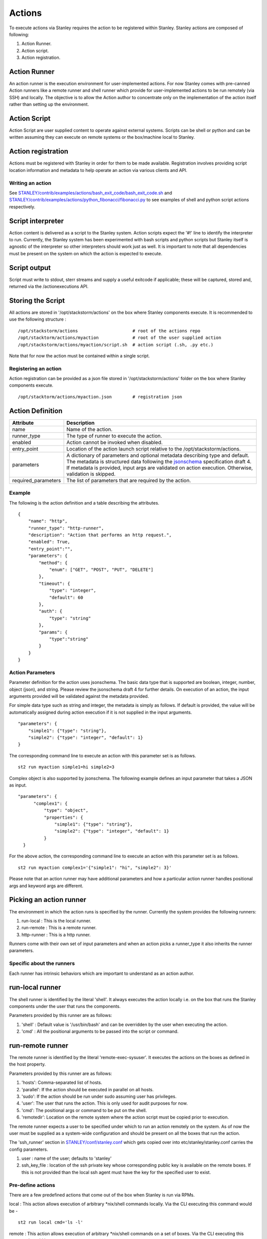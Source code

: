 Actions
=======

To execute actions via Stanley requires the action to be registered
within Stanley. Stanley actions are composed of following:

1. Action Runner.
2. Action script.
3. Action registration.

Action Runner
^^^^^^^^^^^^^

An action runner is the execution environment for user-implemented
actions. For now Stanley comes with pre-canned Action runners like a
remote runner and shell runner which provide for user-implemented
actions to be run remotely (via SSH) and locally. The objective is to
allow the Action author to concentrate only on the implementation of the
action itself rather than setting up the environment.

Action Script
^^^^^^^^^^^^^

Action Script are user supplied content to operate against external
systems. Scripts can be shell or python and can be written assuming they
can execute on remote systems or the box/machine local to Stanley.

Action registration
^^^^^^^^^^^^^^^^^^^

Actions must be registered with Stanley in order for them to be made
available. Registration involves providing script location information
and metadata to help operate an action via various clients and API.

Writing an action
~~~~~~~~~~~~~~~~~

See
`STANLEY/contrib/examples/actions/bash\_exit\_code/bash\_exit\_code.sh <../contrib/examples/actions/bash_exit_code/bash_exit_code.sh>`__
and
`STANLEY/contrib/examples/actions/python\_fibonacci/fibonacci.py <../contrib/examples/actions/python_fibonacci/fibonacci.py>`__
to see examples of shell and python script actions respectively.

Script interpreter
^^^^^^^^^^^^^^^^^^

Action content is delivered as a script to the Stanley system. Action
scripts expect the '#!' line to identify the interpreter to run.
Currently, the Stanley system has been experimented with bash scripts
and python scripts but Stanley itself is agnostic of the interpreter so
other interpreters should work just as well. It is important to note
that all dependencies must be present on the system on which the action
is expected to execute.

Script output
^^^^^^^^^^^^^

Script must write to stdout, sterr streams and supply a useful exitcode
if applicable; these will be captured, stored and, returned via the
/actionexecutions API.

Storing the Script
^^^^^^^^^^^^^^^^^^

All actions are stored in '/opt/stackstorm/actions' on the box where
Stanley components execute. It is recommended to use the following
structure :

::

    /opt/stackstorm/actions                     # root of the actions repo
    /opt/stacktorm/actions/myaction             # root of the user supplied action
    /opt/stackstorm/actions/myaction/script.sh  # action script (.sh, .py etc.)

Note that for now the action must be contained within a single script.

Registering an action
~~~~~~~~~~~~~~~~~~~~~

Action registration can be provided as a json file stored in
'/opt/stackstorm/actions' folder on the box where Stanley components
execute.

::

    /opt/stacktorm/actions/myaction.json        # registration json

Action Definition
^^^^^^^^^^^^^^^^^

+------------------------+-------------------------------------------------------------------------------------------------------------------------------------------------------------------------------------------------------------------------------------------------------------------------------------------------------+
| Attribute              | Description                                                                                                                                                                                                                                                                                           |
+========================+=======================================================================================================================================================================================================================================================================================================+
| name                   | Name of the action.                                                                                                                                                                                                                                                                                   |
+------------------------+-------------------------------------------------------------------------------------------------------------------------------------------------------------------------------------------------------------------------------------------------------------------------------------------------------+
| runner\_type           | The type of runner to execute the action.                                                                                                                                                                                                                                                             |
+------------------------+-------------------------------------------------------------------------------------------------------------------------------------------------------------------------------------------------------------------------------------------------------------------------------------------------------+
| enabled                | Action cannot be invoked when disabled.                                                                                                                                                                                                                                                               |
+------------------------+-------------------------------------------------------------------------------------------------------------------------------------------------------------------------------------------------------------------------------------------------------------------------------------------------------+
| entry\_point           | Location of the action launch script relative to the /opt/stackstorm/actions.                                                                                                                                                                                                                         |
+------------------------+-------------------------------------------------------------------------------------------------------------------------------------------------------------------------------------------------------------------------------------------------------------------------------------------------------+
| parameters             | A dictionary of parameters and optional metadata describing type and default. The metadata is structured data following the `jsonschema <http://json-schema.org>`__ specification draft 4. If metadata is provided, input args are validated on action execution. Otherwise, validation is skipped.   |
+------------------------+-------------------------------------------------------------------------------------------------------------------------------------------------------------------------------------------------------------------------------------------------------------------------------------------------------+
| required\_parameters   | The list of parameters that are required by the action.                                                                                                                                                                                                                                               |
+------------------------+-------------------------------------------------------------------------------------------------------------------------------------------------------------------------------------------------------------------------------------------------------------------------------------------------------+

Example
~~~~~~~~

The following is the action definition and a table describing the
attributes.

::

    {
        "name": "http",
        "runner_type": "http-runner",
        "description": "Action that performs an http request.",
        "enabled": True,
        "entry_point":"",
        "parameters": {
            "method": {
                "enum": ["GET", "POST", "PUT", "DELETE"]
            },
            "timeout": {
                "type": "integer",
                "default": 60
            },
            "auth": {
                "type": "string"
            },
            "params": {
                "type":"string"
            }
        }
    }

Action Parameters
~~~~~~~~~~~~~~~~~~

Parameter definition for the action uses jsonschema. The basic data type
that is supported are boolean, integer, number, object (json), and
string. Please review the jsonschema draft 4 for further details. On
execution of an action, the input arguments provided will be validated
against the metadata provided.

For simple data type such as string and integer, the metadata is simply
as follows. If default is provided, the value will be automatically
assigned during action execution if it is not supplied in the input
arguments.

::

    "parameters": {
        "simple1": {"type": "string"},
        "simple2": {"type": "integer", "default": 1}
    }

The corresponding command line to execute an action with this parameter
set is as follows.

::

    st2 run myaction simple1=hi simple2=3

Complex object is also supported by jsonschema. The following example
defines an input parameter that takes a JSON as input.

::

      "parameters": {
            "complex1": {
                "type": "object",
                "properties": {
                    "simple1": {"type": "string"},
                    "simple2": {"type": "integer", "default": 1}
                }
        }

For the above action, the corresponding command line to execute an
action with this parameter set is as follows.

::

    st2 run myaction complex1='{"simple1": "hi", "simple2": 3}'

Please note that an action runner may have additional parameters and how
a particular action runner handles positional args and keyword args are
different.

Picking an action runner
^^^^^^^^^^^^^^^^^^^^^^^^

The environment in which the action runs is specified by the runner.
Currently the system provides the following runners:

1. run-local : This is the local runner.
2. run-remote : This is a remote runner.
3. http-runner : This is a http runner.

Runners come with their own set of input parameters and when an action
picks a runner\_type it also inherits the runner parameters.

Specific about the runners
~~~~~~~~~~~~~~~~~~~~~~~~~~

Each runner has intrinsic behaviors which are important to understand as
an action author.

run-local runner
^^^^^^^^^^^^^^^^

The shell runner is identified by the literal 'shell'. It always
executes the action locally i.e. on the box that runs the Stanley
components under the user that runs the components.

Parameters provided by this runner are as follows:

1. 'shell' : Default value is '/usr/bin/bash' and can be overridden by
   the user when executing the action.
2. 'cmd' : All the positional arguments to be passed into the script or
   command.

run-remote runner
^^^^^^^^^^^^^^^^^

The remote runner is identified by the literal 'remote-exec-sysuser'. It
executes the actions on the boxes as defined in the host property.

Parameters provided by this runner are as follows:

1. 'hosts': Comma-separated list of hosts.
2. 'parallel': If the action should be executed in parallel on all
   hosts.
3. 'sudo': If the action should be run under sudo assuming user has
   privileges.
4. 'user': The user that runs the action. This is only used for audit
   purposes for now.
5. 'cmd': The positional args or command to be put on the shell.
6. 'remotedir': Location on the remote system where the action script
   must be copied prior to execution.

The remote runner expects a user to be specified under which to run an
action remotely on the system. As of now the user must be supplied as a
system-wide configuration and should be present on all the boxes that
run the action.

The 'ssh\_runner' section in
`STANLEY/conf/stanley.conf <../conf/stanley.conf>`__ which gets copied
over into etc/stanley/stanley.conf carries the config parameters.

1. user : name of the user; defaults to 'stanley'
2. ssh\_key\_file : location of the ssh private key whose corresponding
   public key is available on the remote boxes. If this is not provided
   than the local ssh agent must have the key for the specified user to
   exist.

Pre-define actions
~~~~~~~~~~~~~~~~~~

There are a few predefined actions that come out of the box when Stanley
is run via RPMs.

local : This action allows execution of arbitrary \*nix/shell commands
locally. Via the CLI executing this command would be -

::

    st2 run local cmd='ls -l'

remote : This action allows execution of arbitrary \*nix/shell commands
on a set of boxes. Via the CLI executing this command would be -

::

    st2 run remote cmd='ls -l' host='host1, host2' user='user1'

http : This action allows execution of http requests. Think curl
executed from the stanley box.

::

    st2 run http url="http://localhost:9101/actions" method="GET"

Action Usage
~~~~~~~~~~~~

Usage information for an action can be queried at runtime in the CLI.
The information will include additional information from the underlying
runner.

::

    st2 run <action> -h

The following is an example usage information for the included "local"
action. The list of required and optional parameters also includes those
from the "run-local" runner.

::

    ~/ $ st2 run local -h

    Action that executes an arbitrary Linux command on the localhost.

    Optional Parameters:
        cmd
            Arbitrary Linux command to be executed on the host.
            Type: string

        dir
            The working directory where the command will be executed on the host.
            Type: string

        hosts
            A comma delimited string of a list of hosts where the command will be
            executed.
            Type: string
            Default: localhost

        parallel
            If true, the command will be executed on all the hosts in parallel.
            Type: boolean

        sudo
            The command will be executed with sudo.
            Type: boolean

        user
            The user who is executing this command. This is for audit purposes
            only. The command will always execute as the user stanley.
            Type: string

